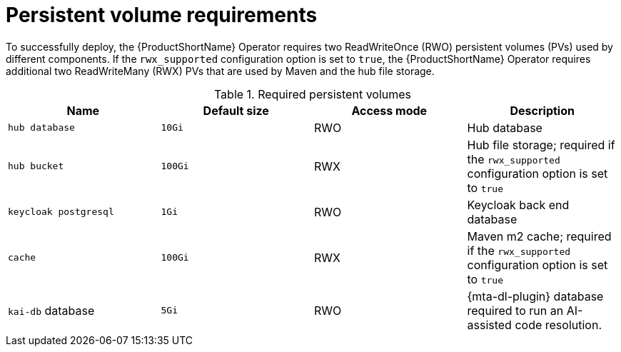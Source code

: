 :_newdoc-version: 2.18.3
:_template-generated: 2025-04-10

:_mod-docs-content-type: REFERENCE

[id="persistent-volume-requirements_{context}"]
= Persistent volume requirements

[role="_abstract"]
To successfully deploy, the {ProductShortName} Operator requires two ReadWriteOnce (RWO) persistent volumes (PVs) used by different components. If the `rwx_supported` configuration option is set to `true`, the {ProductShortName} Operator requires additional two ReadWriteMany (RWX) PVs that are used by Maven and the hub file storage.

.Required persistent volumes
[cols="25%,25%,25%,25%", options="header"]
|====
|Name
|Default size
|Access mode
|Description

|`hub database`
|`10Gi`
|RWO
|Hub database

|`hub bucket`
|`100Gi`
|RWX
|Hub file storage; required if the `rwx_supported` configuration option is set to `true`

|`keycloak postgresql`
|`1Gi`
|RWO
|Keycloak back end database

|`cache`
|`100Gi`
|RWX
|Maven m2 cache; required if the `rwx_supported` configuration option is set to `true`

|`kai-db` database
|`5Gi`
|RWO
|{mta-dl-plugin} database required to run an AI-assisted code resolution.
|====

